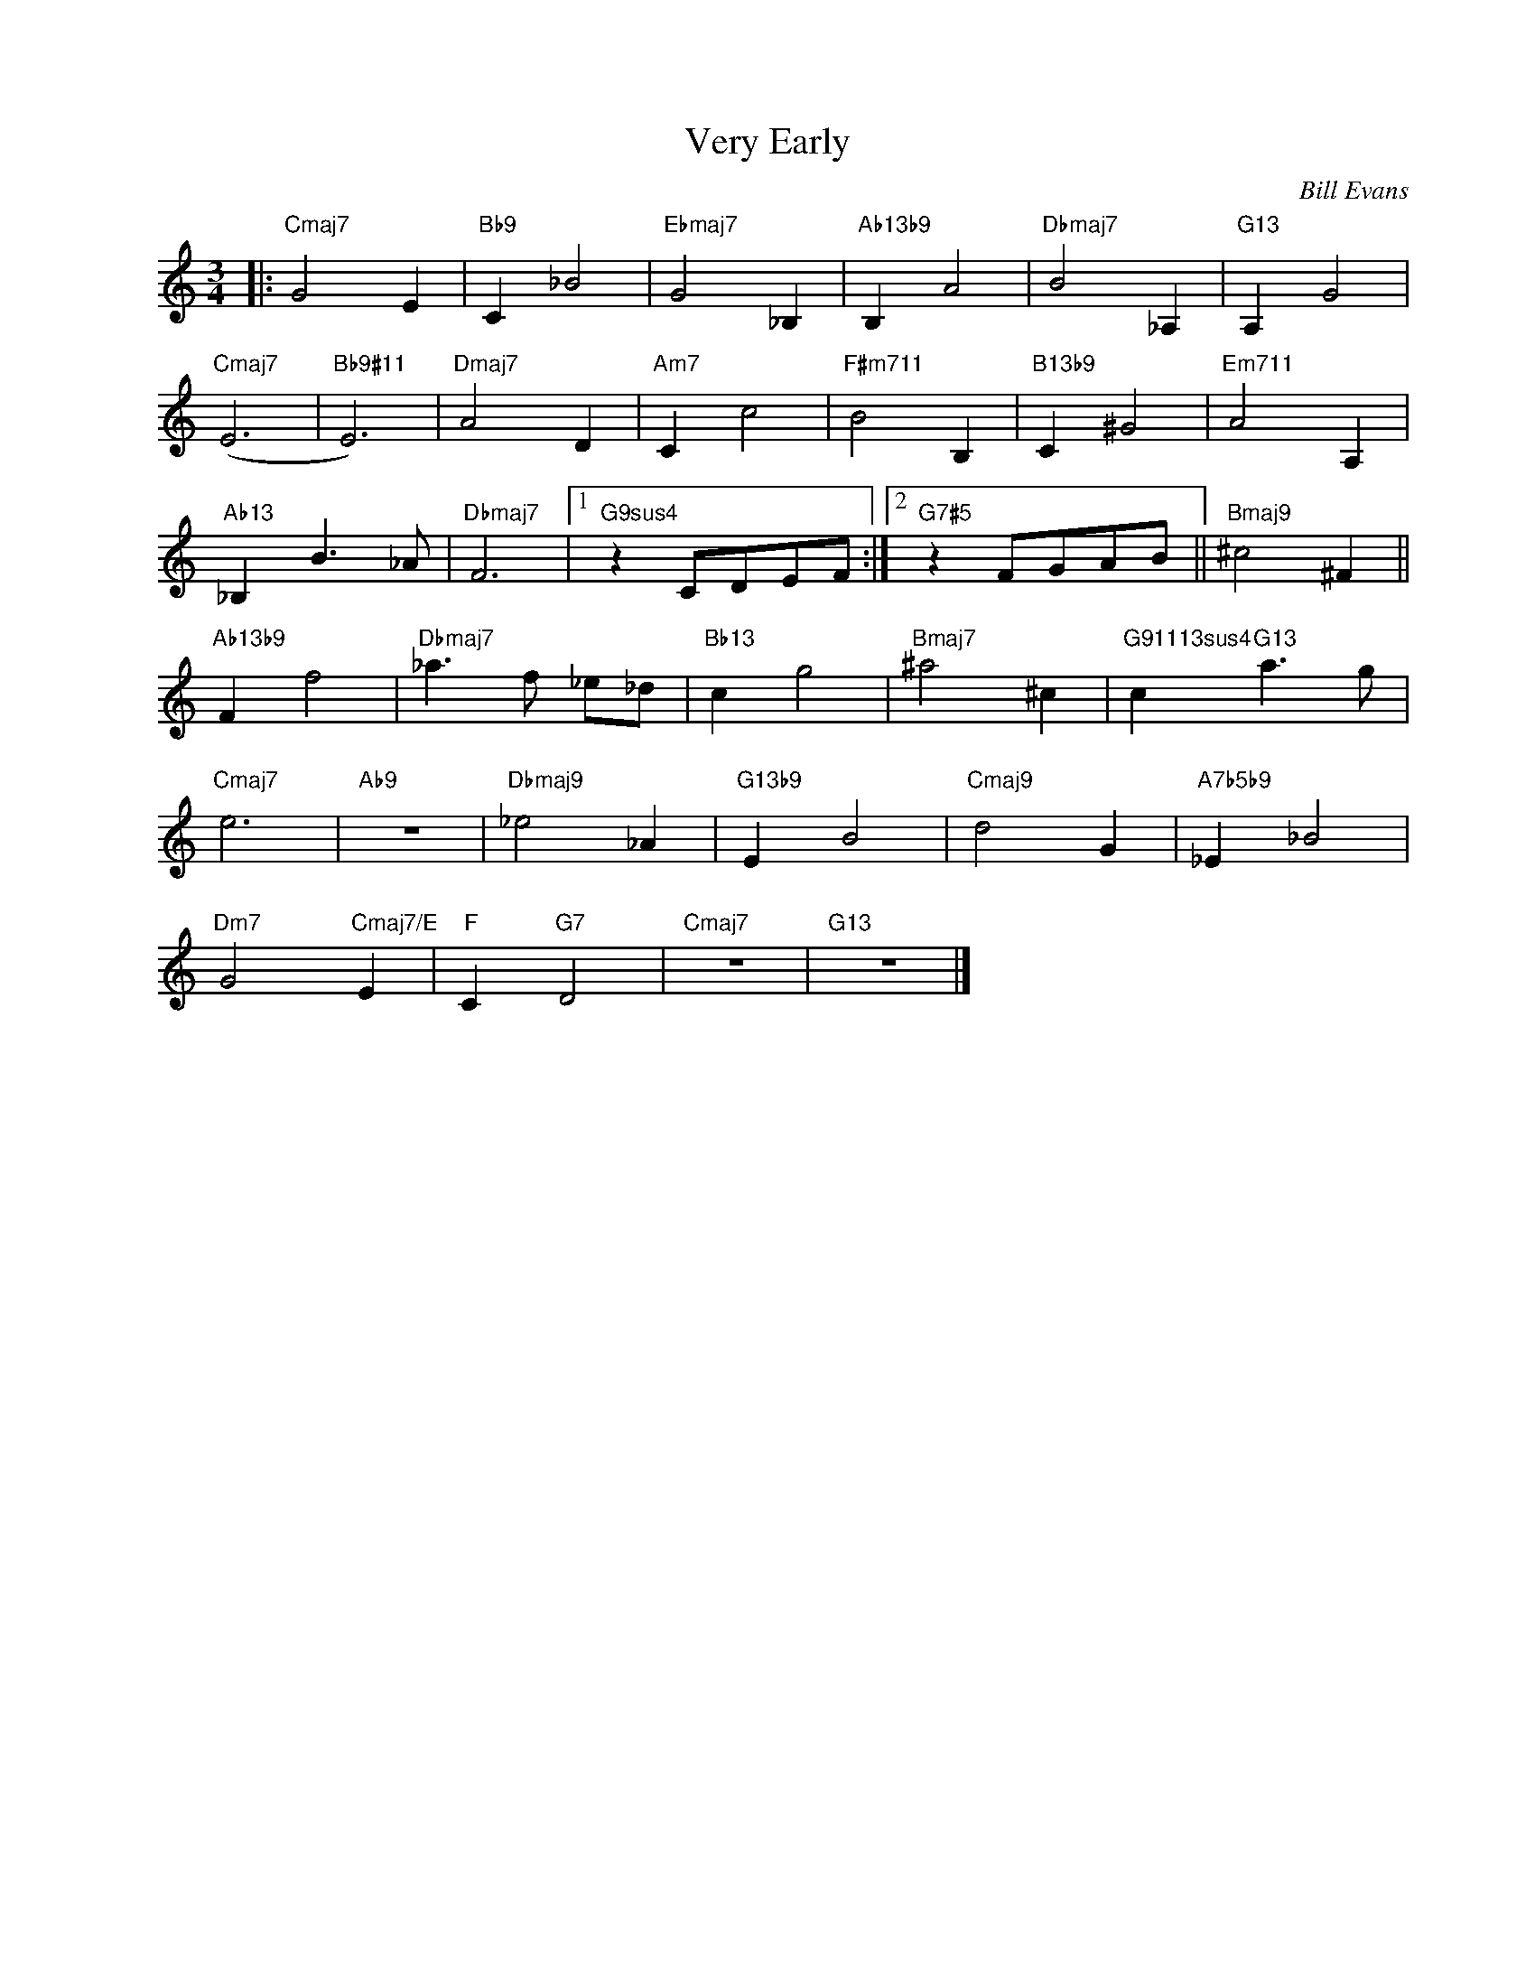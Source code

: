 X:1
T:Very Early
C:Bill Evans
Z:All Rights Reserved
L:1/4
M:3/4
K:C
V:1 treble nm=" " snm=" "
%%MIDI control 7 100
%%MIDI control 10 64
V:1
|:"Cmaj7" G2 E |"Bb9" C _B2 |"Ebmaj7" G2 _B, |"Ab13b9" B, A2 |"Dbmaj7" B2 _A, |"G13" A, G2 | %6
"Cmaj7" (E3 |"Bb9#11" E3) |"Dmaj7" A2 D |"Am7" C c2 |"F#m711" B2 B, |"B13b9" C ^G2 |"Em711" A2 A, | %13
"Ab13" _B, B3/2 _A/ |"Dbmaj7" F3 |1"G9sus4" z C/D/E/F/ :|2"G7#5" z F/G/A/B/ ||"Bmaj9" ^c2 ^F || %18
"Ab13b9" F f2 |"Dbmaj7" _a3/2 f/ _e/_d/ |"Bb13" c g2 |"Bmaj7" ^a2 ^c |"G91113sus4" c"G13" a3/2 g/ | %23
"Cmaj7" e3 |"Ab9" z3 |"Dbmaj9" _e2 _A |"G13b9" E B2 |"Cmaj9" d2 G |"A7b5b9" _E _B2 | %29
"Dm7" G2"Cmaj7/E" E |"F" C"G7" D2 |"Cmaj7" z3 |"G13" z3 |] %33

